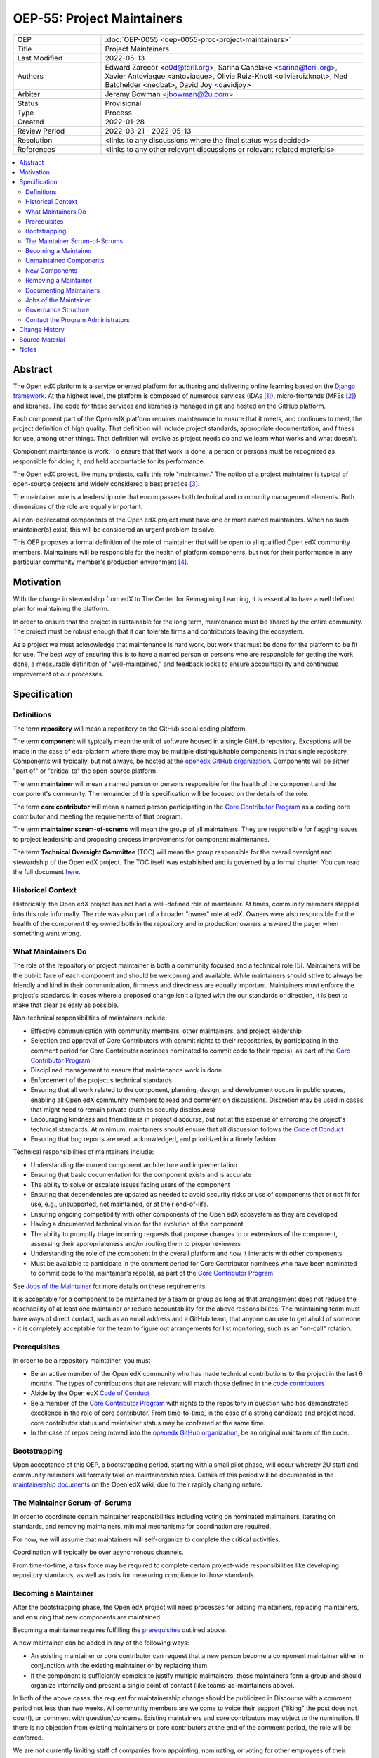===========================
OEP-55: Project Maintainers
===========================
.. list-table::
   :widths: 25 75

   * - OEP
     - :doc:`OEP-0055 <oep-0055-proc-project-maintainers>`
   * - Title
     - Project Maintainers
   * - Last Modified
     - 2022-05-13
   * - Authors
     - Edward Zarecor <e0d@tcril.org>, Sarina Canelake
       <sarina@tcril.org>, Xavier Antoviaque <antoviaque>, Olivia
       Ruiz-Knott <oliviaruizknott>, Ned Batchelder <nedbat>, David
       Joy <davidjoy>
   * - Arbiter
     - Jeremy Bowman <jbowman@2u.com>
   * - Status
     - Provisional
   * - Type
     - Process
   * - Created
     - 2022-01-28
   * - Review Period
     - 2022-03-21 - 2022-05-13
   * - Resolution
     - <links to any discussions where the final status was decided>
   * - References
     - <links to any other relevant discussions or relevant related materials>

.. contents::
   :local:
   :depth: 3

Abstract
========

The Open edX platform is a service oriented platform for authoring and
delivering online learning based on the `Django framework`_.  At the
highest level, the platform is composed of numerous services (IDAs
[#ida]_), micro-frontends (MFEs [#mfe]_) and libraries.  The code for these
services and libraries is managed in git and hosted on the GitHub
platform.

Each component part of the Open edX platform requires maintenance to
ensure that it meets, and continues to meet, the project definition of
high quality.  That definition will include project standards,
appropriate documentation, and fitness for use, among other things.
That definition will evolve as project needs do and we learn what
works and what doesn't.

Component maintenance is work.  To ensure that that work is done, a
person or persons must be recognized as responsible for doing it,
and held accountable for its performance.

The Open edX project, like many projects, calls this role
"maintainer."  The notion of a project maintainer is typical of
open-source projects and widely considered a best practice [#maintainer]_.

The maintainer role is a leadership role that encompasses both
technical and community management elements.  Both dimensions of the role are
equally important.

All non-deprecated components of the Open edX project must have one
or more named maintainers.  When no such maintainer(s) exist, this will
be considered an urgent problem to solve.

This OEP proposes a formal definition of the role of maintainer that
will be open to all qualified Open edX community members.  Maintainers
will be responsible for the health of platform components, but not for
their performance in any particular community member's production
environment [#ops]_.

Motivation
==========

With the change in stewardship from edX to The Center for Reimagining
Learning, it is essential to have a well defined plan for maintaining
the platform.

In order to ensure that the project is sustainable for the long term,
maintenance must be shared by the entire community.  The project must
be robust enough that it can tolerate firms and contributors leaving
the ecosystem.

As a project we must acknowledge that maintenance is hard work, but
work that must be done for the platform to be fit for use.  The best
way of ensuring this is to have a named person or persons who are
responsible for getting the work done, a measurable definition of
"well-maintained," and feedback looks to ensure accountability and
continuous improvement of our processes.

Specification
=============

Definitions
-----------

The term **repository** will mean a repository on the GitHub social
coding platform.

The term **component** will typically mean the unit of software housed
in a single GitHub repository.  Exceptions will be made in the case of
edx-platform where there may be multiple distinguishable components in
that single repository.  Components will typically, but not always, be
hosted at the `openedx GitHub organization`_. Components will be
either "part of" or "critical to" the open-source platform.

The term **maintainer** will mean a named person or persons
responsible for the health of the component and the component's community.
The remainder of this specification will be focused on the details of
the role.

The term **core contributor** will mean a named person participating
in the `Core Contributor Program`_ as a coding core contributor and
meeting the requirements of that program.

The term **maintainer scrum-of-scrums** will mean the group of all
maintainers.  They are responsible for flagging issues to project
leadership and proposing process improvements for component
maintenance.

The term **Technical Oversight Committee** (TOC) will mean the group
responsible for the overall oversight and stewardship of the Open edX
project. The TOC itself was established and is governed by a formal charter.
You can read the full document `here
<https://openedx.org/wp-content/uploads/2021/12/TCRIL-Technical-Oversight-Committee-Charter-rev.11-16.21.pdf>`_.

Historical Context
------------------
Historically, the Open edX project has not had a well-defined role
of maintainer.  At times, community members stepped into this role
informally.  The role was also part of a broader "owner" role at edX.
Owners were also responsible for the health of the component they
owned both in the repository and in production; owners answered the
pager when something went wrong.

What Maintainers Do
-------------------
The role of the repository or project maintainer is both a community
focused and a technical role [#role]_.  Maintainers will be the public face
of each component and should be welcoming and available.  While
maintainers should strive to always be friendly and kind in their
communication, firmness and directness are equally important.
Maintainers must enforce the project's standards.  In cases where a
proposed change isn't aligned with the our standards or direction, it
is best to make that clear as early as possible.

Non-technical responsibilities of maintainers include:

* Effective communication with community members, other maintainers, and project
  leadership
* Selection and approval of Core Contributors with commit rights to their
  repositories, by participating in the comment period for Core Contributor
  nominees nominated to commit code to their repo(s), as part of the `Core
  Contributor Program`_
* Disciplined management to ensure that maintenance work is done
* Enforcement of the project's technical standards
* Ensuring that all work related to the component, planning, design, and
  development occurs in public spaces, enabling all Open edX community members
  to read and comment on discussions. Discretion may be used in cases that might
  need to remain private (such as security disclosures)
* Encouraging kindness and friendliness in project discourse, but not at the
  expense of enforcing the project's technical standards. At minimum,
  maintainers should ensure that all discussion follows the `Code of Conduct`_
* Ensuring that bug reports are read, acknowledged, and prioritized in a timely
  fashion

Technical responsibilities of maintainers include:

* Understanding the current component architecture and implementation
* Ensuring that basic documentation for the component exists and is accurate
* The ability to solve or escalate issues facing users of the component
* Ensuring that dependencies are updated as needed to avoid security risks or use
  of components that or not fit for use, e.g., unsupported, not maintained, or
  at their end-of-life.
* Ensuring ongoing compatibility with other components of the Open edX ecosystem
  as they are developed
* Having a documented technical vision for the evolution of the component
* The ability to promptly triage incoming requests that propose changes to or
  extensions of the component, assessing their appropriateness and/or routing
  them to proper reviewers
* Understanding the role of the component in the overall platform and how it
  interacts with other components
* Must be available to participate in the comment period for Core Contributor
  nominees who have been nominated to commit code to the maintainer's repo(s),
  as part of the `Core Contributor Program`_

See `Jobs of the Maintainer`_ for more details on these requirements.

It is acceptable for a component to be maintained by a team or group as long as
that arrangement does not reduce the reachability of at least one maintainer or
reduce accountability for the above responsibilites. The maintaining team must
have ways of direct contact, such as an email address and a GitHub team, that
anyone can use to get ahold of someone - it is completely acceptable for the
team to figure out arrangements for list monitoring, such as an "on-call"
rotation.

Prerequisites
-------------
In order to be a repository maintainer, you must

* Be an active member of the Open edX community who has made technical
  contributions to the project in the last 6 months.  The types of
  contributions that are relevant will match those defined in the
  `code contributors`_
* Abide by the Open edX `Code of Conduct`_
* Be a member of the `Core Contributor Program`_ with rights to the repository
  in question who has demonstrated excellence in the role of core contributor.
  From time-to-time, in the case of a strong candidate and project need, core
  contributor status and maintainer status may be conferred at the same time.
* In the case of repos being moved into the `openedx GitHub organization`_, be
  an original maintainer of the code.

Bootstrapping
-------------
Upon acceptance of this OEP, a bootstrapping period, starting with a small pilot
phase, will occur whereby 2U staff and community members will formally take on
maintainership roles. Details of this period will be documented in the
`maintainership documents`_ on the Open edX wiki, due to their rapidly changing
nature.

The Maintainer Scrum-of-Scrums
------------------------------
In order to coordinate certain maintainer responsibilities including
voting on nominated maintainers, iterating on standards, and removing
maintainers, minimal mechanisms for coordination are required.

For now, we will assume that maintainers will self-organize to
complete the critical activities.

Coordination will typically be over asynchronous channels.

From time-to-time, a task force may be required to complete certain
project-wide responsibilities like developing repository standards,
as well as tools for measuring compliance to those standards.

Becoming a Maintainer
---------------------
After the bootstrapping phase, the Open edX project will need
processes for adding maintainers, replacing maintainers, and ensuring
that new components are maintained.

Becoming a maintainer requires fulfilling the `prerequisites`_
outlined above.

A new maintainer can be added in any of the following ways:

* An existing maintainer or core contributor can request that a new person
  become a component maintainer either in conjunction with the existing
  maintainer or by replacing them.
* If the component is sufficiently complex to justify multiple
  maintainers, those maintainers form a group and should organize
  internally and present a single point of contact (like
  teams-as-maintainers above).

In both of the above cases, the request for maintainership change should be
publicized in Discourse with a comment period not less than two weeks. All
community members are welcome to voice their support ("liking" the post does not
count), or comment with question/concerns. Existing maintainers and core
contributors may object to the nomination. If there is no objection from
existing maintainers or core contributors at the end of the comment period, the
role will be conferred.

We are not currently limiting staff of companies from appointing,
nominating, or voting for other employees of their company.  This
would be impractical as, currently, single companies are locus of
component maintenance work. This may be addressed in future revisions
to this proposal.

Unmaintained Components
-----------------------
In the case of unmaintained components, nominations will be made to
the scrum-of-scrums to fill the vacancy.  Nominations can be made by
any member of the community including the nominee themselves.  If
there is no objection from existing maintainers, the role will be
conferred.

If consensus cannot be reached lazily [#lazy_concensus]_, a vote of existing maintainers
will be taken.  Maintainers can approve a nomination with the approval
of at least three quarters of the members.

New Components
--------------  
In the case of new repositories, there should be a designated
maintainer named before the repository is created.

Removing a Maintainer
---------------------
From time-to-time it will be necessary to remove a component
maintainer.  This might happen because:

* A maintainer leaves the project or changes employment
* A maintainer does not have the time or interest to continue in the
  role
* A maintainer is unreachable
* A maintainer is not fulfilling the responsibilities of the role

Trigger events for removing a maintainer would be:

* A maintainer informs the project, the scrum-of-scrums, and/or the `program
  administrators`_ that they can no longer continue in the role
* A maintainer has been unreachable for more than 30 days
* A maintainer has violated the project `Code of Conduct`_
* A maintainer hasn't met project quality standards consistently
  despite feedback

In the case that a maintainer has violated the `Code of Conduct`_, the
Goverance Team, specified in the Code of Conduct, will decide what the
repercussions of the violation will be, including whether the violator
can continue in the role of maintainer.  It should be noted that
maintainers are expected to be exemplars and, as such, will be held to
a high standard.

In the case that a maintainer is not meeting project quality standards
consistently, the scrum-of-scrums will inform the maintainer with the
expectation that their components meet standards within a calendar
month.  If, after a month, the quality issues are not resolved, the
maintainer will be removed by the scrum-of-scrums.  Additionally, a
maintainer who is warned three (3) times in a single calendar year
will also be removed. The `program administrators`_ serve as a
backstop - any community member may contact them at any time if
a problem arises and the normal channels of communication are
not working.

In this situation, once the existing maintainer is removed, the component enters
an "unmaintained" status. This status is to recognize that there is not another
group with unlimited spare capacity to pick up the slack, and to encourage the
community to find a new maintainer.

Documenting Maintainers
-----------------------
As it is essential that maintainers are discoverable and reachable,
the person or persons responsible for maintaining a component should
be listed in the repository README file along with the mechanism for
contacting a maintainer.

Jobs of the Maintainer
----------------------
Many of the day-to-day specifics of the maintainer role are outside of
the scope of this document.  For example, here we will note that
maintainers are responsible for ensuring that repositories meet
project standards, but not the details of those standards.  Those
standards - including establishing a channel for feedback, and details on how
and when that channel will be monitored - will be codified in an OEP over time,
but will initially be defined in the wiki page `requirements for public
repositories`_ to allow rapid iteration.

The key aspects of the maintainer role fall into the following
categories

* **Community Stewardship**: Maintainers are representatives of the
  project in the community and are responsible for contributing to an
  environment that is welcoming, vibrant, and growing.
* **Project Management**: Maintainers are responsible for ensuring
  that critical maintenance is done, but this doesn't mean doing it all
  themselves. Effective delegation is an important maintainer skill.
* **Quality Assurance**: Maintainers are responsible for the quality
  of their components.  Quality will mean meeting defined project
  standards.  It can also mean improving our standards or improving
  our processes.
* **Technical Vision**: Maintainers should have a documented technical
  vision for their components. This vision should minimally answer the
  following questions:
  
  * What is the component for?
  * How it fits into the overall platform?
  * What are its limitations and key areas of debt?
  * What new patterns or technologies should be adopted to improve the
    component?
  * How it can be extended?

* **Project Documentation**: Maintainers provide descriptive project information
  in the following documents:

  * A required ``README`` file that explains what the component is used for and as
    much detail as available, such as:

    * What the component is for and other facets of the technical vision (or
      links to relevant docs)
    * Who the maintainers are (and how to reach them)
    * How to set up a developer environment
    * (If applicable) relevant environment variables
    * Relevant information for the community (such as, if the code is in an
      experimental place or is not taking contributions)

  * We additionally recommend documentation to help others understand the
    component, such as:

    * ADRs
    * Architecture diagrams and architecture documentation
    * A product roadmap
    * Links to a project board

* **Continuous Improvement**: Maintainers should be thinking
  about continuously improving both software and processes.

Governance Structure
--------------------
The Maintainers program will be run by the maintainers themselves, working
together with input from Core Contributors and the broader community. The
`program administrators`_ will serve as a backstop for any questions or issues
about the Program or governance thereof that cannot be resolved by the
maintainers themselves. The Technical Oversight Committee (TOC) will be the
arbiter of last resort for governance matters.

.. _program administrators:

Contact the Program Administrators
----------------------------------

Questions about the Program can be directed to the tCRIL administrator(s) via
the ``#ask-tcril`` Slack room in the `Open edX Slack
<https://openedx.slack.com/>`_. Questions or concerns of a more sensitive nature
may be directed to ``maintainer-program-admins@tcril.org``.
  

Change History
==============

01-28-2022 - `Document created <https://github.com/openedx/open-edx-proposals/pull/290/>`_


Source Material
===============

* `What Makes a Great Maintainer of Open Source Projects? <https://www.computer.org/csdl/proceedings-article/icse/2021/029600a982/1sEXoQoeO0E>`_
* `Collective Code Construction Contract <https://rfc.zeromq.org/spec/42/>`_
* `Best Practices for Maintainers <https://opensource.guide/best-practices/>`_
* `Producing OSS <https://producingoss.com/en/producingoss-letter.pdf>`_
  
Notes
=====

.. [#ida] An IDA is an Independently Deployable Application, a
       server-side service oriented application, typically built upon
       the Django framework.

.. [#mfe] An MFE is a Micro-Frontend, a discreet, client side
       application written in Javascript, typically using the ReactJS
       framework.

.. [#maintainer] The general acceptance of needing maintainers for OSS projects
       can be seen in much literature that starts from the assumption
       that maintainers are essential and instead asks, what makes a
       maintainer great, what are the best-practices maintainers
       should follow, how do we ensure maintainer don't burn out, how
       do we ensure critical parts of the software supply chain, like
       OpenSSL are maintained, etc.  I have included some revelant
       materials in the **Source Material** section.

.. [#ops] Needless to say, there must be feedback loops between
       maintainers and operators of the platform and, in some cases, a
       single person will perform both roles.  Maintainers should
       certainly be concerned about the performance characteristics of
       their components and committed to their scalability.

.. [#role] In fact, studies of the traits of effective maintainers have
       highlighted that non-technical aspects of the role are often
       more highly valued by community members. See `What
       Makes a Great Maintainer of Open Source Projects?
       <https://www.computer.org/csdl/proceedings-article/icse/2021/029600a982/1sEXoQoeO0E>`_
       (2021 IEEE/ACM 43rd International Conference on Software
       Engineering (ICSE)).

.. [#lazy_concensus] Lazy concensus is a process by which decisions
       are approved unless there are objections.  It is sometimes
       described as the "silence is concent" method.  Lazy concensus
       reduces ceremony and overhead and thus increases spead.  It is
       essential, however, that decisions to be made are published.
       There should be a review period that is commensurate with the
       gravity of the decision at hand.  Lazy concensus is used by
       other open-source projects and foundations including the
       `Apache foundation <https://community.apache.org/committers/lazyConsensus.html>`_

.. _Django framework: https://www.djangoproject.com/

.. _Core Contributor Program: https://open-edx-proposals.readthedocs.io/en/latest/processes/oep-0054-core-contributors.html

.. _code contributors: https://openedx.atlassian.net/wiki/spaces/COMM/pages/1529675973/Rights+Responsibilities+for+Code+Contributors

.. _maintainership documents: https://openedx.atlassian.net/wiki/spaces/COMM/pages/3426418790/Maintainership+of+Open+edX+Repos

.. _requirements for public repositories: https://openedx.atlassian.net/l/c/j6qLr5ET

.. _Code of Conduct: https://openedx.org/code-of-conduct/

.. _openedx GitHub organization: https://github.com/openedx/
